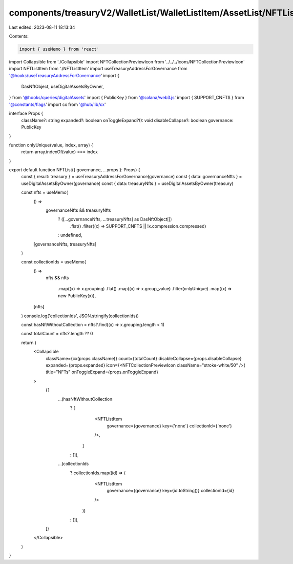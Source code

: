 components/treasuryV2/WalletList/WalletListItem/AssetList/NFTList.tsx
=====================================================================

Last edited: 2023-08-11 18:13:34

Contents:

.. code-block:: tsx

    import { useMemo } from 'react'

import Collapsible from './Collapsible'
import NFTCollectionPreviewIcon from '../../../icons/NFTCollectionPreviewIcon'
import NFTListItem from './NFTListItem'
import useTreasuryAddressForGovernance from '@hooks/useTreasuryAddressForGovernance'
import {
  DasNftObject,
  useDigitalAssetsByOwner,
} from '@hooks/queries/digitalAssets'
import { PublicKey } from '@solana/web3.js'
import { SUPPORT_CNFTS } from '@constants/flags'
import cx from '@hub/lib/cx'

interface Props {
  className?: string
  expanded?: boolean
  onToggleExpand?(): void
  disableCollapse?: boolean
  governance: PublicKey
}

function onlyUnique(value, index, array) {
  return array.indexOf(value) === index
}

export default function NFTList({ governance, ...props }: Props) {
  const { result: treasury } = useTreasuryAddressForGovernance(governance)
  const { data: governanceNfts } = useDigitalAssetsByOwner(governance)
  const { data: treasuryNfts } = useDigitalAssetsByOwner(treasury)

  const nfts = useMemo(
    () =>
      governanceNfts && treasuryNfts
        ? ([...governanceNfts, ...treasuryNfts] as DasNftObject[])
            .flat()
            .filter((x) => SUPPORT_CNFTS || !x.compression.compressed)
        : undefined,
    [governanceNfts, treasuryNfts]
  )

  const collectionIds = useMemo(
    () =>
      nfts &&
      nfts
        .map((x) => x.grouping)
        .flat()
        .map((x) => x.group_value)
        .filter(onlyUnique)
        .map((x) => new PublicKey(x)),
    [nfts]
  )
  console.log('collectionIds', JSON.stringify(collectionIds))

  const hasNftWithoutCollection = nfts?.find((x) => x.grouping.length < 1)

  const totalCount = nfts?.length ?? 0

  return (
    <Collapsible
      className={cx(props.className)}
      count={totalCount}
      disableCollapse={props.disableCollapse}
      expanded={props.expanded}
      icon={<NFTCollectionPreviewIcon className="stroke-white/50" />}
      title="NFTs"
      onToggleExpand={props.onToggleExpand}
    >
      {[
        ...(hasNftWithoutCollection
          ? [
              <NFTListItem
                governance={governance}
                key={'none'}
                collectionId={'none'}
              />,
            ]
          : []),
        ...(collectionIds
          ? collectionIds.map((id) => (
              <NFTListItem
                governance={governance}
                key={id.toString()}
                collectionId={id}
              />
            ))
          : []),
      ]}
    </Collapsible>
  )
}


